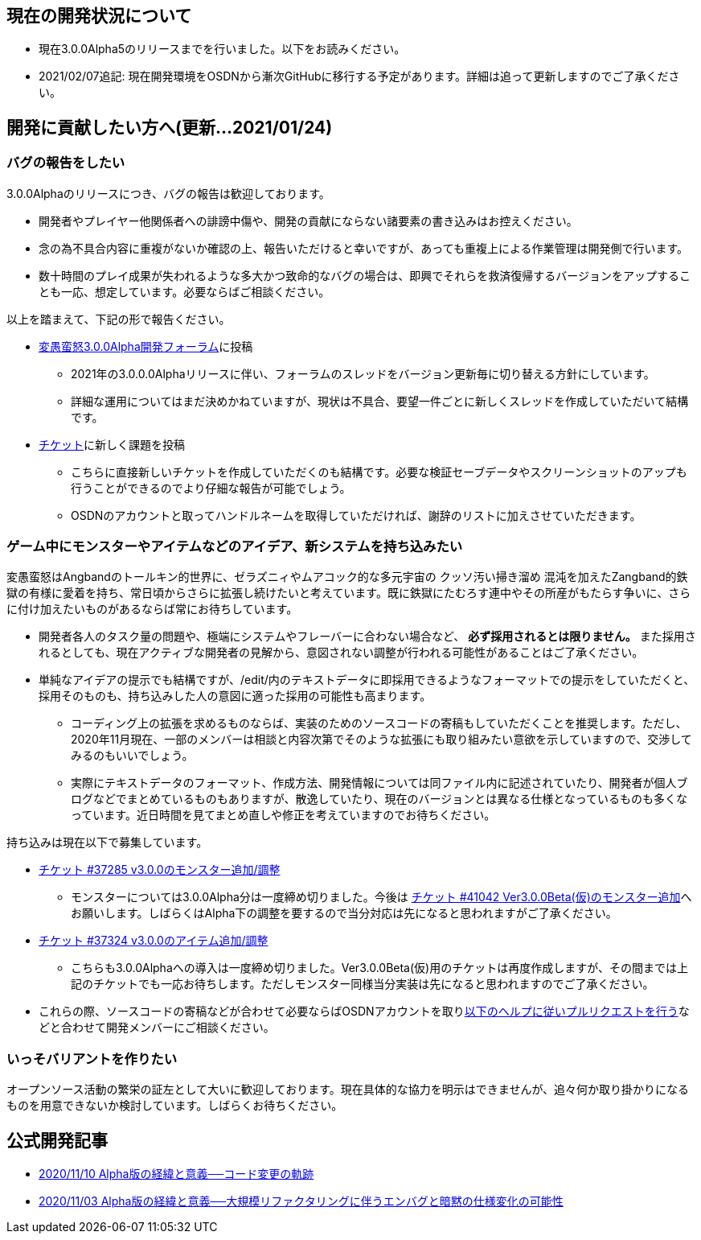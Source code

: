 :lang: ja
:doctype: article

## 現在の開発状況について

* 現在3.0.0Alpha5のリリースまでを行いました。以下をお読みください。
* 2021/02/07追記: 現在開発環境をOSDNから漸次GitHubに移行する予定があります。詳細は追って更新しますのでご了承ください。

## 開発に貢献したい方へ(更新…2021/01/24)

### バグの報告をしたい

3.0.0Alphaのリリースにつき、バグの報告は歓迎しております。

 * 開発者やプレイヤー他関係者への誹謗中傷や、開発の貢献にならない諸要素の書き込みはお控えください。
 * 念の為不具合内容に重複がないか確認の上、報告いただけると幸いですが、あっても重複上による作業管理は開発側で行います。
 * 数十時間のプレイ成果が失われるような多大かつ致命的なバグの場合は、即興でそれらを救済復帰するバージョンをアップすることも一応、想定しています。必要ならばご相談ください。
 
以上を踏まえて、下記の形で報告ください。

 * link:https://osdn.net/projects/hengband/forums/37402/[変愚蛮怒3.0.0Alpha開発フォーラム]に投稿
 ** 2021年の3.0.0.0Alphaリリースに伴い、フォーラムのスレッドをバージョン更新毎に切り替える方針にしています。
 ** 詳細な運用についてはまだ決めかねていますが、現状は不具合、要望一件ごとに新しくスレッドを作成していただいて結構です。
 * link:https://osdn.net/projects/hengband/ticket/[チケット]に新しく課題を投稿
 ** こちらに直接新しいチケットを作成していただくのも結構です。必要な検証セーブデータやスクリーンショットのアップも行うことができるのでより仔細な報告が可能でしょう。
 ** OSDNのアカウントと取ってハンドルネームを取得していただければ、謝辞のリストに加えさせていただきます。
 
### ゲーム中にモンスターやアイテムなどのアイデア、新システムを持ち込みたい

変愚蛮怒はAngbandのトールキン的世界に、ゼラズニィやムアコック的な多元宇宙の [line-through]#クッソ汚い掃き溜め# 混沌を加えたZangband的鉄獄の有様に愛着を持ち、常日頃からさらに拡張し続けたいと考えています。既に鉄獄にたむろす連中やその所産がもたらす争いに、さらに付け加えたいものがあるならば常にお待ちしています。

 * 開発者各人のタスク量の問題や、極端にシステムやフレーバーに合わない場合など、 *必ず採用されるとは限りません。* また採用されるとしても、現在アクティブな開発者の見解から、意図されない調整が行われる可能性があることはご了承ください。
 * 単純なアイデアの提示でも結構ですが、/edit/内のテキストデータに即採用できるようなフォーマットでの提示をしていただくと、採用そのものも、持ち込みした人の意図に適った採用の可能性も高まります。
 ** コーディング上の拡張を求めるものならば、実装のためのソースコードの寄稿もしていただくことを推奨します。ただし、2020年11月現在、一部のメンバーは相談と内容次第でそのような拡張にも取り組みたい意欲を示していますので、交渉してみるのもいいでしょう。
 ** 実際にテキストデータのフォーマット、作成方法、開発情報については同ファイル内に記述されていたり、開発者が個人ブログなどでまとめているものもありますが、散逸していたり、現在のバージョンとは異なる仕様となっているものも多くなっています。近日時間を見てまとめ直しや修正を考えていますのでお待ちください。

持ち込みは現在以下で募集しています。

 * [line-through]#link:https://osdn.net/projects/hengband/ticket/37285[チケット #37285 v3.0.0のモンスター追加/調整]#
 ** モンスターについては3.0.0Alpha分は一度締め切りました。今後は link:https://osdn.net/projects/hengband/ticket/41042[チケット #41042 Ver3.0.0Beta(仮)のモンスター追加]へお願いします。しばらくはAlpha下の調整を要するので当分対応は先になると思われますがご了承ください。
 * [line-through]#link:https://osdn.net/projects/hengband/ticket/37324[チケット #37324 v3.0.0のアイテム追加/調整]#
 ** こちらも3.0.0Alphaへの導入は一度締め切りました。Ver3.0.0Beta(仮)用のチケットは再度作成しますが、その間までは上記のチケットでも一応お待ちします。ただしモンスター同様当分実装は先になると思われますのでご了承ください。
 * これらの際、ソースコードの寄稿などが合わせて必要ならばOSDNアカウントを取りlink:https://osdn.net/docs/PullRequest[以下のヘルプに従いプルリクエストを行う]などと合わせて開発メンバーにご相談ください。

### いっそバリアントを作りたい

オープンソース活動の繁栄の証左として大いに歓迎しております。現在具体的な協力を明示はできませんが、追々何か取り掛かりになるものを用意できないか検討しています。しばらくお待ちください。

## 公式開発記事

 * link:/development/development201110.html[2020/11/10 Alpha版の経緯と意義──コード変更の軌跡]
 * link:/development/development201103.html[2020/11/03 Alpha版の経緯と意義──大規模リファクタリングに伴うエンバグと暗黙の仕様変化の可能性]




